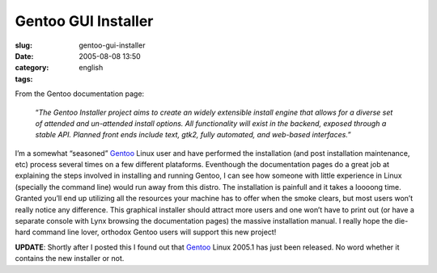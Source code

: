 Gentoo GUI Installer
####################
:slug: gentoo-gui-installer
:date: 2005-08-08 13:50
:category:
:tags: english

From the Gentoo documentation page:

    “\ *The Gentoo Installer project aims to create an widely extensible
    install engine that allows for a diverse set of attended and
    un-attended install options. All functionality will exist in the
    backend, exposed through a stable API. Planned front ends include
    text, gtk2, fully automated, and web-based interfaces.*\ ”

|Gentoo GUI Installer|

I’m a somewhat “seasoned” `Gentoo <http://www.gentoo.org/>`__ Linux user
and have performed the installation (and post installation maintenance,
etc) process several times on a few different plataforms. Eventhough the
documentation pages do a great job at explaining the steps involved in
installing and running Gentoo, I can see how someone with little
experience in Linux (specially the command line) would run away from
this distro. The installation is painfull and it takes a loooong time.
Granted you’ll end up utilizing all the resources your machine has to
offer when the smoke clears, but most users won’t really notice any
difference. This graphical installer should attract more users and one
won’t have to print out (or have a separate console with Lynx browsing
the documentation pages) the massive installation manual. I really hope
the die-hard command line lover, orthodox Gentoo users will support this
new project!

**UPDATE**: Shortly after I posted this I found out that
`Gentoo <http://www.gentoo.org/>`__ Linux 2005.1 has just been released.
No word whether it contains the new installer or not.

.. |Gentoo GUI Installer| image:: http://photos21.flickr.com/32284343_61e75b3ee6_o.png

